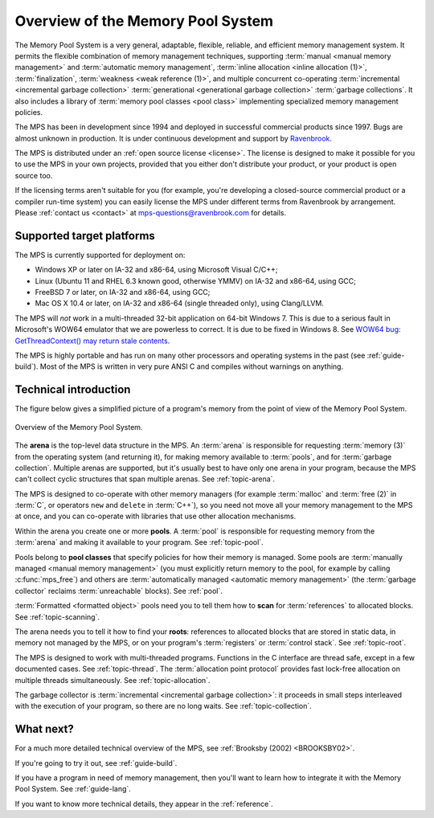.. index::
   single: Memory Pool System; overview
   single: Ravenbrook Limited
   single: license; commercial terms

.. _guide-overview:

Overview of the Memory Pool System
==================================

The Memory Pool System is a very general, adaptable, flexible,
reliable, and efficient memory management system. It permits the
flexible combination of memory management techniques, supporting
:term:`manual <manual memory management>` and :term:`automatic memory
management`, :term:`inline allocation <inline allocation (1)>`,
:term:`finalization`, :term:`weakness <weak reference (1)>`, and
multiple concurrent co-operating :term:`incremental <incremental
garbage collection>` :term:`generational <generational garbage
collection>` :term:`garbage collections`. It also
includes a library of :term:`memory pool classes <pool class>`
implementing specialized memory management policies.

The MPS has been in development since 1994 and deployed in successful
commercial products since 1997. Bugs are almost unknown in production.
It is under continuous development and support by `Ravenbrook
<http://www.ravenbrook.com>`_.

The MPS is distributed under an :ref:`open source license
<license>`. The license is designed to make it possible for you to use
the MPS in your own projects, provided that you either don't
distribute your product, or your product is open source too.

If the licensing terms aren't suitable for you (for example, you're
developing a closed-source commercial product or a compiler run-time
system) you can easily license the MPS under different terms from
Ravenbrook by arrangement. Please :ref:`contact us <contact>` at
`mps-questions@ravenbrook.com <mailto:mps-questions@ravenbrook.com>`_
for details.


.. index::
   single: Memory Pool System; supported target platforms
   single: platforms; supported

Supported target platforms
--------------------------

The MPS is currently supported for deployment on:

- Windows XP or later on IA-32 and x86-64, using Microsoft Visual C/C++;

- Linux (Ubuntu 11 and RHEL 6.3 known good, otherwise YMMV) on IA-32 and x86-64, using GCC;

- FreeBSD 7 or later, on IA-32 and x86-64, using GCC;

- Mac OS X 10.4 or later, on IA-32 and x86-64 (single threaded only), using Clang/LLVM.

The MPS will *not* work in a multi-threaded 32-bit application on 64-bit
Windows 7.  This is due to a serious fault in Microsoft's WOW64 emulator
that we are powerless to correct.  It is due to be fixed in Windows 8.
See `WOW64 bug: GetThreadContext() may return stale contents <http://zachsaw.blogspot.co.uk/2010/11/wow64-bug-getthreadcontext-may-return.html>`_.

The MPS is highly portable and has run on many other processors and
operating systems in the past (see :ref:`guide-build`). Most of the
MPS is written in very pure ANSI C and compiles without warnings on
anything.


.. index::
   single: Memory Pool System; technical introduction

Technical introduction
----------------------

The figure below gives a simplified picture of a program's memory from
the point of view of the Memory Pool System.

.. figure:: ../diagrams/overview.svg
    :align: center
    :alt: Diagram: Overview of the Memory Pool System.

    Overview of the Memory Pool System.

The **arena** is the top-level data structure in the MPS. An
:term:`arena` is responsible for requesting :term:`memory (3)` from
the operating system (and returning it), for making memory available
to :term:`pools`, and for :term:`garbage collection`. Multiple
arenas are supported, but it's usually best to have only one arena in
your program, because the MPS can't collect cyclic structures that
span multiple arenas. See :ref:`topic-arena`.

The MPS is designed to co-operate with other memory managers (for
example :term:`malloc` and :term:`free (2)` in :term:`C`, or operators
``new`` and ``delete`` in :term:`C++`), so you need not move all your
memory management to the MPS at once, and you can co-operate with
libraries that use other allocation mechanisms.

Within the arena you create one or more **pools**. A :term:`pool` is
responsible for requesting memory from the :term:`arena` and making it
available to your program. See :ref:`topic-pool`.

Pools belong to **pool classes** that specify policies for how their
memory is managed. Some pools are :term:`manually managed <manual
memory management>` (you must explicitly return memory to the pool,
for example by calling :c:func:`mps_free`) and others are
:term:`automatically managed <automatic memory management>` (the
:term:`garbage collector` reclaims :term:`unreachable` blocks). See
:ref:`pool`.

:term:`Formatted <formatted object>` pools need you to tell them how to
**scan** for :term:`references` to allocated blocks. See
:ref:`topic-scanning`.

The arena needs you to tell it how to find your **roots**: references to
allocated blocks that are stored in static data, in memory not managed
by the MPS, or on your program's :term:`registers` or
:term:`control stack`. See :ref:`topic-root`.

The MPS is designed to work with multi-threaded programs. Functions in
the C interface are thread safe, except in a few documented
cases. See :ref:`topic-thread`. The :term:`allocation point
protocol` provides fast lock-free allocation on multiple threads
simultaneously. See :ref:`topic-allocation`.

The garbage collector is :term:`incremental <incremental garbage
collection>`: it proceeds in small steps interleaved with the execution
of your program, so there are no long waits. See
:ref:`topic-collection`.


What next?
----------

For a much more detailed technical overview of the MPS, see
:ref:`Brooksby (2002) <BROOKSBY02>`.

If you're going to try it out, see :ref:`guide-build`.

If you have a program in need of memory management, then you'll want
to learn how to integrate it with the Memory Pool System. See
:ref:`guide-lang`.

If you want to know more technical details, they appear in the
:ref:`reference`.
